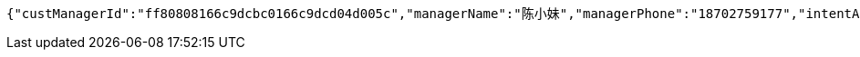 [source,options="nowrap"]
----
{"custManagerId":"ff80808166c9dcbc0166c9dcd04d005c","managerName":"陈小妹","managerPhone":"18702759177","intentAmount":66666.0000,"subcribeAmount":null,"subcribeRate":null,"profit":812.78,"crtDateTime":1542082177248,"subcribeDateTime":null,"dealDateTime":1550734200000,"dealDay":-21,"status":1,"entId":"e665d47b7cff48aabb62ace29dd67c38","productInfoDTO":{"wechatId":"8a8581226977377301697737d4280000","entId":null,"productId":"ff8080816707679e01670b07a4a30000","productName":"理财同事团001","productImg":"https://sitwxp.cardpu.com/operate/image/1542078167134.jpg","productDesc":"哈哈哈呵呵呵吼吼吼吼耶耶耶！～～～～","intentFlag":null,"promote":"<p><span style=\"color: rgb(252, 53, 53);\">2名同事</span>预约加息<span style=\"color: rgb(252, 53, 53);\">0.13%</span>，<span style=\"color: rgb(252, 53, 53);\">3名同事</span>预约<span style=\"color: rgb(252, 53, 53);\">0.19%</span></p>","nowDate":1552570611939,"intentStartDate":1542074400000,"intentEndDate":1542088200000,"subscribeStartDate":1542088800000,"subscribeEndDate":1542094200000,"productTerm":100,"maxLimit":111,"minIntentAmt":10000,"nowMark":1,"intentNum":1,"intentStatus":null,"bindStatus":null,"followStatus":null,"show":null,"subscribeEndDate1":"2018-11-13T15:30:00","markList":[{"markLevel":1,"markRemark":"第一档","levelRate":4.45,"minPeople":1,"maxPeople":1,"amt":121.92,"sucess":1,"nowMark":1},{"markLevel":2,"markRemark":"第二档","levelRate":4.55,"minPeople":2,"maxPeople":2,"amt":124.66,"sucess":null,"nowMark":null},{"markLevel":3,"markRemark":"第三档","levelRate":4.76,"minPeople":3,"maxPeople":111,"amt":130.41,"sucess":null,"nowMark":null}]},"list":[{"nickname":"????","headimgurl":null}]}
----